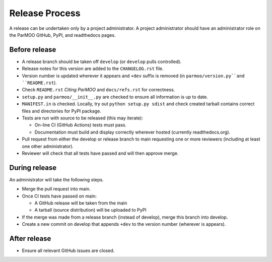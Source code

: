 Release Process
===============

A release can be undertaken only by a project administrator.
A project administrator should have an administrator role on the ParMOO
GitHub, PyPI, and readthedocs pages.

Before release
--------------

- A release branch should be taken off ``develop`` (or ``develop`` pulls
  controlled).

- Release notes for this version are added to the ``CHANGELOG.rst`` file.

- Version number is updated wherever it appears and ``+dev`` suffix is removed
  (in ``parmoo/version.py``and ``README.rst``).

- Check ``README.rst`` *Citing ParMOO* and ``docs/refs.rst`` for correctness.

- ``setup.py`` and ``parmoo/__init__.py`` are checked to ensure all
  information is up to date.

- ``MANIFEST.in`` is checked. Locally, try out ``python setup.py sdist`` and
  check created tarball contains correct files and directories for PyPI
  package.

- Tests are run with source to be released (this may iterate):

  - On-line CI (GitHub Actions) tests must pass.

  - Documentation must build and display correctly wherever hosted (currently
    readthedocs.org).

- Pull request from either the develop or release branch to main requesting
  one or more reviewers (including at least one other administrator).

- Reviewer will check that all tests have passed and will then approve merge.

During release
--------------

An administrator will take the following steps.

- Merge the pull request into main.

- Once CI tests have passed on main:

  - A GitHub release will be taken from the main

  - A tarball (source distribution) will be uploaded to PyPI

- If the merge was made from a release branch (instead of develop), merge this
  branch into develop.

- Create a new commit on develop that appends ``+dev`` to the version number
  (wherever is appears).

After release
-------------

- Ensure all relevant GitHub issues are closed.
